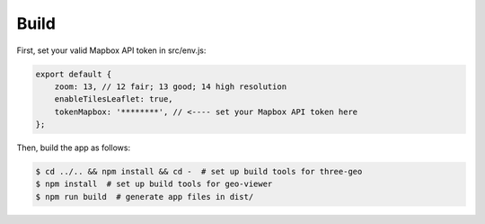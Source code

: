 
Build
-----

First, set your valid Mapbox API token in src/env.js:

.. code::

   export default {
       zoom: 13, // 12 fair; 13 good; 14 high resolution
       enableTilesLeaflet: true,
       tokenMapbox: '********', // <---- set your Mapbox API token here
   };

Then, build the app as follows:

.. code::

   $ cd ../.. && npm install && cd -  # set up build tools for three-geo
   $ npm install  # set up build tools for geo-viewer
   $ npm run build  # generate app files in dist/

